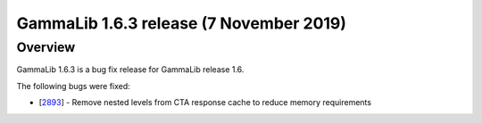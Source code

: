 .. _1.6.3:

GammaLib 1.6.3 release (7 November 2019)
========================================

Overview
--------

GammaLib 1.6.3 is a bug fix release for GammaLib release 1.6.

The following bugs were fixed:

* [`2893 <https://cta-redmine.irap.omp.eu/issues/2893>`_] -
  Remove nested levels from CTA response cache to reduce memory requirements
